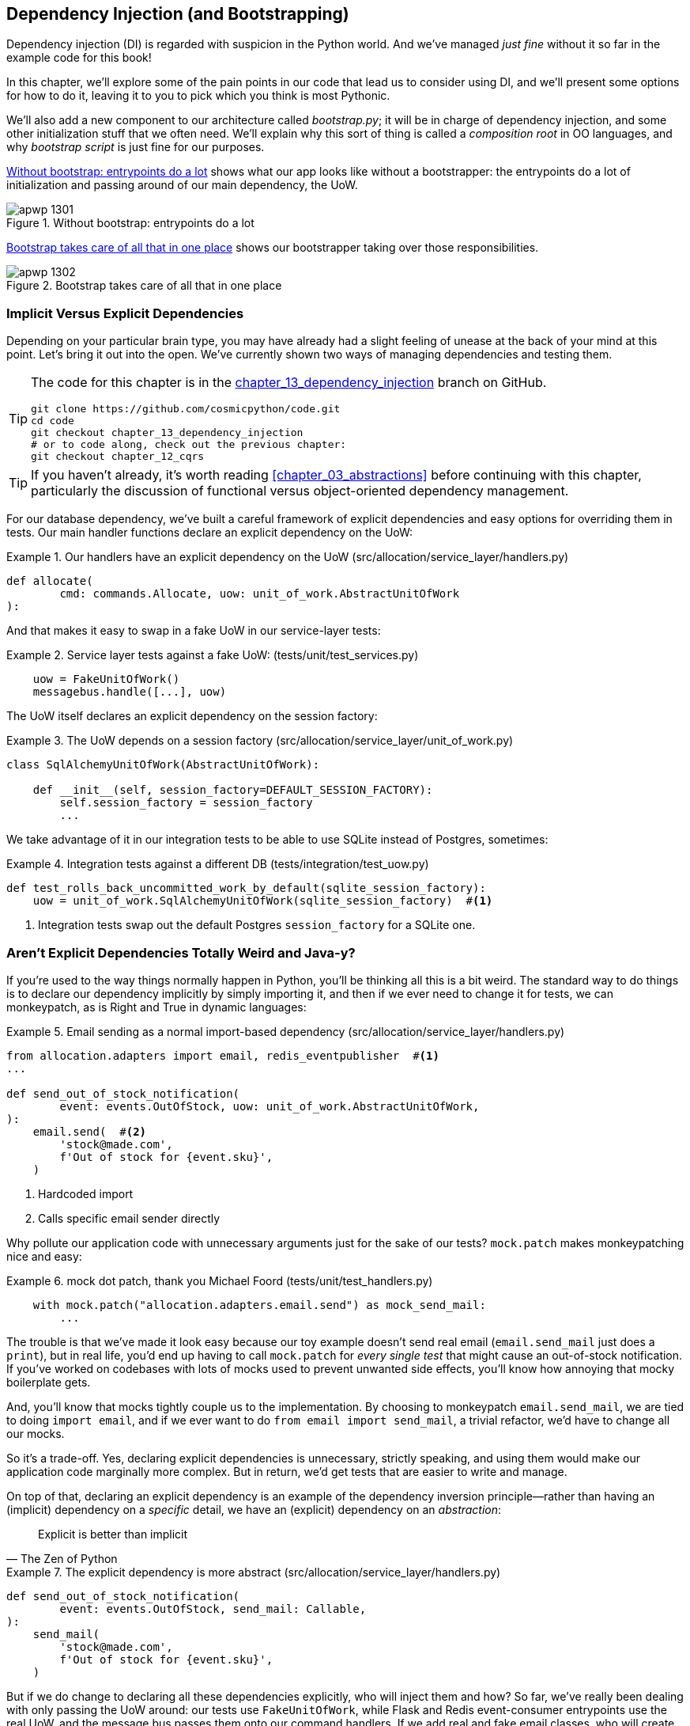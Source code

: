 [[chapter_13_dependency_injection]]
== Dependency Injection (and Bootstrapping)

Dependency injection (DI) is regarded with suspicion in the Python world.  And
we've managed _just fine_ without it so far in the example code for this
book!

In this chapter, we'll explore some of the pain points in our code
that lead us to consider using DI, and we'll present some options
for how to do it, leaving it to you to pick which you think is most Pythonic.

We'll also add a new component to our architecture called __bootstrap.py__;
it will be in charge of dependency injection, and some other initialization
stuff that we often need.  We'll explain why this sort of thing is called
a _composition root_ in OO languages, and why _bootstrap script_ is just fine
for our purposes.

<<bootstrap_chapter_before_diagram>> shows what our app looks like without
a bootstrapper: the entrypoints do a lot of initialization and passing around
of our main dependency, the UoW.

[[bootstrap_chapter_before_diagram]]
.Without bootstrap: entrypoints do a lot
image::images/apwp_1301.png[]

<<bootstrap_chapter_after_diagram>> shows our bootstrapper taking over those
responsibilities.

[[bootstrap_chapter_after_diagram]]
.Bootstrap takes care of all that in one place
image::images/apwp_1302.png[]


=== Implicit Versus Explicit Dependencies

Depending on your particular brain type, you may have already had a slight
feeling of unease at the back of your mind at this point.  Let's bring it out
into the open. We've currently shown two ways of managing
dependencies and testing them.

[TIP]
====
The code for this chapter is in the
https://github.com/cosmicpython/code/tree/chapter_13_dependency_injection[chapter_13_dependency_injection] branch on GitHub.

----
git clone https://github.com/cosmicpython/code.git
cd code
git checkout chapter_13_dependency_injection
# or to code along, check out the previous chapter:
git checkout chapter_12_cqrs
----
====


[TIP]
====
If you haven't already, it's worth reading <<chapter_03_abstractions>>
    before continuing with this chapter, particularly the discussion of
    functional versus object-oriented dependency management.
====

For our database dependency, we've built a careful framework of explicit
dependencies and easy options for overriding them in tests. Our main handler
functions declare an explicit dependency on the UoW:

[[existing_handler]]
.Our handlers have an explicit dependency on the UoW (src/allocation/service_layer/handlers.py)
====
[source,python]
[role="existing"]
----
def allocate(
        cmd: commands.Allocate, uow: unit_of_work.AbstractUnitOfWork
):
----
====

And that makes it easy to swap in a fake UoW in our
service-layer tests:

[[existing_services_test]]
.Service layer tests against a fake UoW: (tests/unit/test_services.py)
====
[source,python]
[role="skip"]
----
    uow = FakeUnitOfWork()
    messagebus.handle([...], uow)
----
====


The UoW itself declares an explicit dependency on the session factory:


[[existing_uow]]
.The UoW depends on a session factory (src/allocation/service_layer/unit_of_work.py)
====
[source,python]
[role="existing"]
----
class SqlAlchemyUnitOfWork(AbstractUnitOfWork):

    def __init__(self, session_factory=DEFAULT_SESSION_FACTORY):
        self.session_factory = session_factory
        ...
----
====

We take advantage of it in our integration tests to be able to use SQLite
instead of Postgres, sometimes:

[[existing_integration_test]]
.Integration tests against a different DB (tests/integration/test_uow.py)
====
[source,python]
[role="existing"]
----
def test_rolls_back_uncommitted_work_by_default(sqlite_session_factory):
    uow = unit_of_work.SqlAlchemyUnitOfWork(sqlite_session_factory)  #<1>
----
====

<1> Integration tests swap out the default Postgres `session_factory` for a
    SQLite one.



=== Aren't Explicit Dependencies Totally Weird and Java-y?

If you're used to the way things normally happen in Python, you'll be thinking
all this is a bit weird.  The standard way to do things is to declare our
dependency implicitly by simply importing it, and then if we ever need to
change it for tests, we can monkeypatch, as is Right and True in dynamic
languages:


[[normal_implicit_dependency]]
.Email sending as a normal import-based dependency (src/allocation/service_layer/handlers.py)
====
[source,python]
[role="existing"]
----
from allocation.adapters import email, redis_eventpublisher  #<1>
...

def send_out_of_stock_notification(
        event: events.OutOfStock, uow: unit_of_work.AbstractUnitOfWork,
):
    email.send(  #<2>
        'stock@made.com',
        f'Out of stock for {event.sku}',
    )
----
====

<1> Hardcoded import
<2> Calls specific email sender directly


Why pollute our application code with unnecessary arguments just for the
sake of our tests? `mock.patch` makes monkeypatching nice and easy:


[[mocking_is_easy]]
.mock dot patch, thank you Michael Foord (tests/unit/test_handlers.py)
====
[source,python]
[role="existing"]
----
    with mock.patch("allocation.adapters.email.send") as mock_send_mail:
        ...
----
====

The trouble is that we've made it look easy because our toy example doesn't
send real email (`email.send_mail` just does a `print`), but in real life,
you'd end up having to call `mock.patch` for _every single test_ that might
cause an out-of-stock notification. If you've worked on codebases with lots of
mocks used to prevent unwanted side effects, you'll know how annoying that
mocky boilerplate gets.

And, you'll know that mocks tightly couple us to the implementation. By
choosing to monkeypatch `email.send_mail`, we are tied to doing `import email`,
and if we ever want to do `from email import send_mail`, a trivial refactor,
we'd have to change all our mocks.

So it's a trade-off. Yes, declaring explicit dependencies is unnecessary,
strictly speaking, and using them would make our application code marginally
more complex. But in return, we'd get tests that are easier to write and
manage.

On top of that, declaring an explicit dependency is an example of the
dependency inversion principle—rather than having an (implicit) dependency on
a _specific_ detail, we have an (explicit) dependency on an _abstraction_:

[quote, The Zen of Python]
____
Explicit is better than implicit
____


[[handler_with_explicit_dependency]]
.The explicit dependency is more abstract (src/allocation/service_layer/handlers.py)
====
[source,python]
[role="non-head"]
----
def send_out_of_stock_notification(
        event: events.OutOfStock, send_mail: Callable,
):
    send_mail(
        'stock@made.com',
        f'Out of stock for {event.sku}',
    )
----
====

But if we do change to declaring all these dependencies explicitly, who will
inject them and how? So far, we've really been dealing with only passing the
UoW around: our tests use `FakeUnitOfWork`, while Flask and Redis event-consumer
entrypoints use the real UoW, and the message bus passes them onto our command
handlers. If we add real and fake email classes, who will create them and
pass them on?

That's extra (duplicated) cruft for Flask, Redis, and our tests. Moreover,
putting all the responsibility for passing dependencies to the right handler
onto the message bus feels like a violation of the SRP.

Instead, we'll reach for a pattern called _Composition Root_ (a bootstrap
script to you and me)footnote:[Because Python is not a "pure" OO language, Python developers aren't necessarily used to the concept of needing to _compose_ a set of objects into a working application. We just pick our entrypoint and run code from top to bottom.],
and we'll do a bit of "manual DI" (dependency injection without a
frameworkfootnote:[Mark Seeman calls this https://blog.ploeh.dk/2012/11/06/WhentouseaDIContainer/[Pure DI], or sometimes "Vanilla DI".]),
and it will all turn out something like <<bootstrap_diagram>>.


[bootstrap_diagram]]
.Bootstrapper between entrypoints and message bus
image::images/apwp_1303.png[]
[role="image-source"]
----
[ditaa, apwp_1303]

+---------------+
|  Entrypoints  |
| (Flask/Redis) |
+---------------+
        |
        | call
        V
 /--------------\
 |              |  prepares handlers with correct dependencies injected in
 | Bootstrapper |  (test bootstrapper will use fakes, prod one will use real)
 |              |
 \--------------/
        |
        | pass injected handlers to
        V
/---------------\
|  Message Bus  |
+---------------+
        |
        | dispatches events and commands to injected handlers
        |
        V
----


=== Preparing Handlers: Manual DI with Closures and Partials

One way to turn a function with dependencies into one that's ready to be
called later with those dependencies _already injected_, is to use closures or
partial functions to compose the function with its dependencies:


[[di_with_partial_functions_examples]]
.Examples of DI using closures or partial functions
====
[source,python]
[role="skip"]
----
# existing allocate function, with abstract uow dependency
def allocate(
        cmd: commands.Allocate, uow: unit_of_work.AbstractUnitOfWork
):
    line = OrderLine(cmd.orderid, cmd.sku, cmd.qty)
    with uow:
        ...

# bootstrap script prepares actual UoW

def bootstrap(..):
    uow = unit_of_work.SqlAlchemyUnitOfWork()

    # then prepares a version of the allocate fn with UoW dependency captured in a closure
    allocate_composed = lambda cmd: allocate(cmd, uow)

    # or, equivalently (this gets you a nicer stack trace)
    def allocate_composed(cmd):
        return allocate(cmd, uow)

    # alternatively with a partial
    import functools
    allocate_composed = functools.partial(allocate, uow=uow)  #<1>

# later at runtime, we can call the partial function, and it will have
# the UoW already bound
allocate_composed(cmd)
----
====

<1> The difference between closures (lambdas or named functions) and
    `functools.partial` is that the former use
    https://docs.python-guide.org/writing/gotchas/#late-binding-closures[late
    binding of variables], which can be a source of confusion if
    any of the dependencies are mutable.

Here's the same pattern again for the `send_out_of_stock_notification()` handler,
which has different dependencies:

[[partial_functions_2]]
.Another closure and partial functions example
====
[source,python]
[role="skip"]
----
def send_out_of_stock_notification(
        event: events.OutOfStock, send_mail: Callable,
):
    send_mail(
        'stock@made.com',
        ...


# prepare a version of the send_out_of_stock_notification with dependencies
sosn_composed  = lambda event: send_out_of_stock_notification(event, email.send_mail)

...
# later, at runtime:
sosn_composed(event)  # will have email.send_mail already injected in
----
====


=== An Alternative Using Classes

Closures and partial functions will feel familiar to people who've done a bit
of functional programming. Here's an alternative using classes, which may
appeal to others. It requires rewriting all our handler functions as
classes, though:

[[di_with_classes]]
.DI using classes
====
[source,python]
[role="skip"]
----
# we replace the old `def allocate(cmd, uow)` with:

class AllocateHandler:

    def __init__(self, uow: unit_of_work.AbstractUnitOfWork):  #<2>
        self.uow = uow

    def __call__(self, cmd: commands.Allocate):  #<1>
        line = OrderLine(cmd.orderid, cmd.sku, cmd.qty)
        with self.uow:
            # rest of handler method as before
            ...

# bootstrap script prepares actual UoW
uow = unit_of_work.SqlAlchemyUnitOfWork()

# then prepares a version of the allocate fn with dependencies already injected
allocate = AllocateHandler(uow)

...
# later at runtime, we can call the handler instance, and it will have
# the UoW already injected
allocate(cmd)
----
====

<1> The class is designed to produce a callable function, so it has a
    +++<code>call</code>+++ method.

<2> But we use the +++<code>init</code>+++ to declare the dependencies it
    requires. This sort of thing will feel familiar if you've ever made
    class-based descriptors, or a class-based context manager that takes
    arguments.


Use whichever you and your team feel more comfortable with.


=== A Bootstrap Script


We want our bootstrap script to do the following:

1. Declare default dependencies but allow us to override them
2. Do the "init" stuff that we need to get our app started
3. Inject all the dependencies into our handlers
4. Give us back the core object for our app, the message bus

Here's a first cut:


[[bootstrap_script]]
.A bootstrap function (src/allocation/bootstrap.py)
====
[source,python]
[role="non-head"]
----
def bootstrap(
    start_orm: bool = True,  #<1>
    uow: unit_of_work.AbstractUnitOfWork = unit_of_work.SqlAlchemyUnitOfWork(),  #<2>
    send_mail: Callable = email.send,
    publish: Callable = redis_eventpublisher.publish,
) -> messagebus.MessageBus:

    if start_orm:
        orm.start_mappers()  #<1>

    dependencies = {'uow': uow, 'send_mail': send_mail, 'publish': publish}
    injected_event_handlers = {  #<3>
        event_type: [
            inject_dependencies(handler, dependencies)
            for handler in event_handlers
        ]
        for event_type, event_handlers in handlers.EVENT_HANDLERS.items()
    }
    injected_command_handlers = {  #<3>
        command_type: inject_dependencies(handler, dependencies)
        for command_type, handler in handlers.COMMAND_HANDLERS.items()
    }

    return messagebus.MessageBus(  #<4>
        uow=uow,
        event_handlers=injected_event_handlers,
        command_handlers=injected_command_handlers,
    )
----
====

<1> `orm.start_mappers()` is our example of initialization work that needs
    to be done once at the beginning of an app. We also see things like
    setting up the `logging` module.

<2> We can use the argument defaults to define what the normal/production
    defaults are. It's nice to have them in a single place, but
    sometimes dependencies have some side-effects at construction-time,
    in which case you might prefer to default them to `None` instead.

<3> We build up our injected versions of the handler mappings by using
    a function called `inject_dependencies()` which we'll show next.

<4> We return a configured message bus ready to use.

// TODO more examples of init stuff

// IDEA: show option of bootstrapper as class instead?

Here's how we inject dependencies into a handler function by inspecting
it:

[[di_by_inspection]]
.DI by inspecting function signatures (src/allocation/bootstrap.py)
====
[source,python]
----
def inject_dependencies(handler, dependencies):
    params = inspect.signature(handler).parameters  #<1>
    deps = {
        name: dependency
        for name, dependency in dependencies.items()  #<2>
        if name in params
    }
    return lambda message: handler(message, **deps)  #<3>
----
====

<1> We inspect our command/event handler's arguments.
<2> We match them by name to our dependencies.
<3> We inject them in as kwargs to produce a partial.


.Even-More-Manual DI with Less Magic
*******************************************************************************
If you're finding the preceding `inspect` code a little harder to grok, this
even-simpler version may appeal to you.

Harry wrote the code for `inject_dependencies()` as a first cut of how to do
"manual" dependency injection, and when he saw it, Bob accused him of
overengineering and writing his own DI framework.

It honestly didn't even occur to Harry that you could do it any more plainly,
but you can, like this:

// (EJ3) I don't know if I'd even call this DI, it's just straight meta-programming.

[[nomagic_di]]
.Manually creating partial functions inline (src/allocation/bootstrap.py)
====
[source,python]
[role="non-head"]
----
    injected_event_handlers = {
        events.Allocated: [
            lambda e: handlers.publish_allocated_event(e, publish),
            lambda e: handlers.add_allocation_to_read_model(e, uow),
        ],
        events.Deallocated: [
            lambda e: handlers.remove_allocation_from_read_model(e, uow),
            lambda e: handlers.reallocate(e, uow),
        ],
        events.OutOfStock: [
            lambda e: handlers.send_out_of_stock_notification(e, send_mail)
        ]
    }
    injected_command_handlers = {
        commands.Allocate: lambda c: handlers.allocate(c, uow),
        commands.CreateBatch: \
            lambda c: handlers.add_batch(c, uow),
        commands.ChangeBatchQuantity: \
            lambda c: handlers.change_batch_quantity(c, uow),
    }
----
====

Harry says he couldn't even imagine writing out that many lines of code
and having to look up that many function arguments manually.
This is a perfectly viable solution, though, since it's only one
line of code or so per handler you add, so not a massive maintenance burden
even if you have dozens of handlers.

Our app is structured in such a way that we always want to do dependency
injection in only one place, the handler functions, so this super-manual solution
and Harry's `inspect()`-based one will both work fine.

If you find yourself wanting to do DI in more things and at different times,
or if you ever get into _dependency chains_ (where your dependencies have their
own dependencies, and so on), you may get some mileage out of a "real" DI
framework.

// IDEA: discuss/define what a DI container is

At MADE, we've used https://pypi.org/project/Inject[Inject] in a few places,
and it's fine although it makes Pylint unhappy.  You might also check out
https://pypi.org/project/punq[Punq], as written by Bob himself, or the
DRY-Python crew's https://github.com/dry-python/dependencies[dependencies].

*******************************************************************************


=== Message Bus Is Given Handlers at Runtime

Our message bus will no longer be static; it needs to have the already-injected
handlers given to it. So we turn it from being a module into a configurable
class:


[[messagebus_as_class]]
.MessageBus as a class (src/allocation/service_layer/messagebus.py)
====
[source,python]
[role="non-head"]
----
class MessageBus:  #<1>

    def __init__(
        self,
        uow: unit_of_work.AbstractUnitOfWork,
        event_handlers: Dict[Type[events.Event], List[Callable]],  #<2>
        command_handlers: Dict[Type[commands.Command], Callable],  #<2>
    ):
        self.uow = uow
        self.event_handlers = event_handlers
        self.command_handlers = command_handlers

    def handle(self, message: Message):  #<3>
        self.queue = [message]  #<4>
        while self.queue:
            message = self.queue.pop(0)
            if isinstance(message, events.Event):
                self.handle_event(message)
            elif isinstance(message, commands.Command):
                self.handle_command(message)
            else:
                raise Exception(f'{message} was not an Event or Command')
----
====

<1> The message bus becomes a class...
<2> ...which is given its already-dependency-injected handlers.
<3> The main `handle()` function is substantially the same, just
    moving a few attributes and methods onto `self`.
<4> Using `self.queue` like this is not thread-safe, which might
    be a problem if you're using threads, because the bus instance is global
    in the Flask app context, as we've written it. Just something to watch out for.


What else changes in the bus?

[[messagebus_handlers_change]]
.Event and command handler logic stays the same (src/allocation/service_layer/messagebus.py)
====
[source,python]
----
    def handle_event(self, event: events.Event):
        for handler in self.event_handlers[type(event)]:  #<1>
            try:
                logger.debug('handling event %s with handler %s', event, handler)
                handler(event)  #<2>
                self.queue.extend(self.uow.collect_new_events())
            except Exception:
                logger.exception('Exception handling event %s', event)
                continue


    def handle_command(self, command: commands.Command):
        logger.debug('handling command %s', command)
        try:
            handler = self.command_handlers[type(command)]  #<1>
            handler(command)  #<2>
            self.queue.extend(self.uow.collect_new_events())
        except Exception:
            logger.exception('Exception handling command %s', command)
            raise
----
====

<1> `handle_event` and `handle_command` are substantially the same, but instead
    of indexing into a static `EVENT_HANDLERS` or `COMMAND_HANDLERS` dict, they
    use the versions on `self`.

<2> Instead of passing a UoW into the handler, we expect the handlers
    to already have all their dependencies, so all they need is a single argument,
    the specific event or command.


=== Using Bootstrap in Our Entrypoints

In our application's entrypoints, we now just call `bootstrap.bootstrap()`
and get a message bus that's ready to go, rather than configuring a UoW and the
rest of it:

[[flask_calls_bootstrap]]
.Flask calls bootstrap (src/allocation/entrypoints/flask_app.py)
====
[source,diff]
----
-from allocation import views
+from allocation import bootstrap, views

 app = Flask(__name__)
-orm.start_mappers()  #<1>
+bus = bootstrap.bootstrap()


 @app.route("/add_batch", methods=['POST'])
@@ -19,8 +16,7 @@ def add_batch():
     cmd = commands.CreateBatch(
         request.json['ref'], request.json['sku'], request.json['qty'], eta,
     )
-    uow = unit_of_work.SqlAlchemyUnitOfWork()  #<2>
-    messagebus.handle(cmd, uow)
+    bus.handle(cmd)  #<3>
     return 'OK', 201

----
====

<1> We no longer need to call `start_orm()`: the bootstrap script's initialization
    stages will do that.

<2> We no longer need to explicitly build a particular type of UoW; the bootstrap
    script defaults take care of it.

<3> And our message bus is now a specific instance rather than the global module.footnote:[
    However, it's still a global in the `flask_app` module scope, if that makes sense. This
    may cause problems if you ever find yourself wanting to test your Flask app
    in-process by using the Flask Test Client instead of using Docker as we do.
    It's worth researching https://oreil.ly/_a6Kl[Flask app factories]
    if you get into this.]


=== Initializing DI in Our Tests

In tests, we can use `bootstrap.bootstrap()` with overridden defaults to get a
custom message bus. Here's an example in an integration test:


[[bootstrap_view_tests]]
.Overriding bootstrap defaults (tests/integration/test_views.py)
====
[source,python]
[role="non-head"]
----
@pytest.fixture
def sqlite_bus(sqlite_session_factory):
    bus = bootstrap.bootstrap(
        start_orm=True,  #<1>
        uow=unit_of_work.SqlAlchemyUnitOfWork(sqlite_session_factory),  #<2>
        send_mail=lambda *args: None,  #<3>
        publish=lambda *args: None,  #<3>
    )
    yield bus
    clear_mappers()

def test_allocations_view(sqlite_bus):
    sqlite_bus.handle(commands.CreateBatch('sku1batch', 'sku1', 50, None))
    sqlite_bus.handle(commands.CreateBatch('sku2batch', 'sku2', 50, date.today()))
    ...
    assert views.allocations('order1', sqlite_bus.uow) == [
        {'sku': 'sku1', 'batchref': 'sku1batch'},
        {'sku': 'sku2', 'batchref': 'sku2batch'},
    ]
----
====

<1> We do still want to start the ORM...
<2> ...because we're going to use a real UoW, albeit with an in-memory database.
<3> But we don't need to send email or publish, so we make those noops.


In our unit tests, in contrast, we can reuse our `FakeUnitOfWork`:

[[bootstrap_tests]]
.Bootstrap in unit test (tests/unit/test_handlers.py)
====
[source,python]
[role="non-head"]
----
def bootstrap_test_app():
    return bootstrap.bootstrap(
        start_orm=False,  #<1>
        uow=FakeUnitOfWork(),  #<2>
        send_mail=lambda *args: None,  #<3>
        publish=lambda *args: None,  #<3>
    )
----
====

<1> No need to start the ORM...
<2> ...because the fake UoW doesn't use one.
<3> We want to fake out our email and Redis adapters too.


So that gets rid of a little duplication, and we've moved a bunch
of setup and sensible defaults into a single place.


.Exercise for the Reader 1
**********************************************************************
Change all the handlers to being classes as per <<di_with_classes>>,
and amend the bootstrapper's DI code as appropriate.  This will let you
know if you prefer the functional or the class-based approach, when
it comes to your own projects.
**********************************************************************


=== Building an Adapter "Properly": A Worked Example

To really get a feel for how it all works, let's work through an example of how
you might build an adapter, and do dependency injection for it, "properly."

At the moment, we have two types of dependencies:

[[two_types_of_dependency]]
.Two types of dependencies (src/allocation/service_layer/messagebus.py)
====
[source,python]
[role="skip"]
----
    uow: unit_of_work.AbstractUnitOfWork,  #<1>
    send_mail: Callable,  #<2>
    publish: Callable,  #<2>
----
====

<1> The UoW has an abstract base class. This is the heavyweight
    option for declaring and managing your external dependency.
    We'd use this for the case when the dependency is relatively complex.

<2> Our email sender and pub/sub publisher are defined
    as functions. This works just fine for simple dependencies.

Here are some of the things we find ourselves injecting at work:

* An S3 filesystem client
* A key/value store client
* A `requests` session object

Most of these will have more-complex APIs that you can't capture
as a single function. Read and write, GET and POST, and so on.

Even though it's simple, let's use `send_mail` as an example to talk
through how you might define a more complex dependency.


==== Define the Abstract and Concrete Implementations

We'll imagine a more generic notifications API. Could be
email, could be SMS, could be slack posts one day.


[[notifications_dot_py]]
.An ABC and a concrete implementation (src/allocation/adapters/notifications.py)
====
[source,python]
----
class AbstractNotifications(abc.ABC):

    @abc.abstractmethod
    def send(self, destination, message):
        raise NotImplementedError

...

class EmailNotifications(AbstractNotifications):

    def __init__(self, smtp_host=DEFAULT_HOST, port=DEFAULT_PORT):
        self.server = smtplib.SMTP(smtp_host, port=port)
        self.server.noop()

    def send(self, destination, message):
        msg = f'Subject: allocation service notification\n{message}'
        self.server.sendmail(
            from_addr='allocations@example.com',
            to_addrs=[destination],
            msg=msg
        )
----
====


We change the dependency in the bootstrap script:

[[notifications_in_bus]]
.Notifications in message bus (src/allocation/bootstrap.py)
====
[source,diff]
[role="skip"]
----
 def bootstrap(
     start_orm: bool = True,
     uow: unit_of_work.AbstractUnitOfWork = unit_of_work.SqlAlchemyUnitOfWork(),
-    send_mail: Callable = email.send,
+    notifications: AbstractNotifications = EmailNotifications(),
     publish: Callable = redis_eventpublisher.publish,
 ) -> messagebus.MessageBus:
----
====


==== Make a Fake Version for Your Tests

We work through and define a fake version for unit testing:


[[fake_notifications]]
.Fake notifications (tests/unit/test_handlers.py)
====
[source,python]
----
class FakeNotifications(notifications.AbstractNotifications):

    def __init__(self):
        self.sent = defaultdict(list)  # type: Dict[str, List[str]]

    def send(self, destination, message):
        self.sent[destination].append(message)
...
----
====

And we use it in our tests:

[[test_with_fake_notifs]]
.Tests change slightly (tests/unit/test_handlers.py)
====
[source,python]
----
    def test_sends_email_on_out_of_stock_error(self):
        fake_notifs = FakeNotifications()
        bus = bootstrap.bootstrap(
            start_orm=False,
            uow=FakeUnitOfWork(),
            notifications=fake_notifs,
            publish=lambda *args: None,
        )
        bus.handle(commands.CreateBatch("b1", "POPULAR-CURTAINS", 9, None))
        bus.handle(commands.Allocate("o1", "POPULAR-CURTAINS", 10))
        assert fake_notifs.sent['stock@made.com'] == [
            f"Out of stock for POPULAR-CURTAINS",
        ]
----
====


==== Figure Out How to Integration Test the Real Thing

Now we test the real thing, usually with an end-to-end or integration
test.  We've used https://github.com/mailhog/MailHog[MailHog] as a
real-ish email server for our Docker dev environment:


[[docker_compose_with_mailhog]]
.Docker-compose config with real fake email server (docker-compose.yml)
====
[source,yaml]
----
version: "3"

services:

  redis_pubsub:
    build:
      context: .
      dockerfile: Dockerfile
    image: allocation-image
    ...

  api:
    image: allocation-image
    ...

  postgres:
    image: postgres:9.6
    ...

  redis:
    image: redis:alpine
    ...

  mailhog:
    image: mailhog/mailhog
    ports:
      - "11025:1025"
      - "18025:8025"
----
====


In our integration tests, we use the real `EmailNotifications` class,
talking to the MailHog server in the Docker cluster:


[[integration_test_email]]
.Integration test for email (tests/integration/test_email.py)
====
[source,python]
----
@pytest.fixture
def bus(sqlite_session_factory):
    bus = bootstrap.bootstrap(
        start_orm=True,
        uow=unit_of_work.SqlAlchemyUnitOfWork(sqlite_session_factory),
        notifications=notifications.EmailNotifications(),  #<1>
        publish=lambda *args: None,
    )
    yield bus
    clear_mappers()


def get_email_from_mailhog(sku):  #<2>
    host, port = map(config.get_email_host_and_port().get, ['host', 'http_port'])
    all_emails = requests.get(f'http://{host}:{port}/api/v2/messages').json()
    return next(m for m in all_emails['items'] if sku in str(m))


def test_out_of_stock_email(bus):
    sku = random_sku()
    bus.handle(commands.CreateBatch('batch1', sku, 9, None))  #<3>
    bus.handle(commands.Allocate('order1', sku, 10))
    email = get_email_from_mailhog(sku)
    assert email['Raw']['From'] == 'allocations@example.com'  #<4>
    assert email['Raw']['To'] == ['stock@made.com']
    assert f'Out of stock for {sku}' in email['Raw']['Data']
----
====

<1> We use our bootstrapper to build a message bus that talks to the
    real notifications class.
<2> We figure out how to fetch emails from our "real" email server.
<3> We use the bus to do our test setup.
<4> Against all the odds, this actually worked, pretty much at the first go!


And that's it really.


===  Wrap-up

[role="less_space nobreakinside"]
.DI and Bootstrap Recap
****
* Once you have more than one adapter, you'll start to feel a lot of pain
  from passing dependencies around manually, unless you do some kind of
  _dependency injection._

* Setting up dependency injection is just one of many typical
  setup/initialization activities that you need to do just once when starting
  your app.  Putting this all together into a _bootstrap script_ is often a
  good idea.

* The bootstrap script is also a good place to provide sensible default
  configuration for your adapters, and as a single place to override those
  adapters with fakes, for your tests.

* A dependency injection framework can be useful if you find yourself
  needing to do DI at multiple levels: if you have chained dependencies
  of components that all need DI, for example.

* This chapter also presented a worked example of changing an implicit/simple
  dependency into a "proper" adapter, factoring out an ABC, defining its real
  and fake implementations, and thinking through integration testing.
****

In summary:

1. Define your API using an ABC.
2. Implement the real thing.
3. Build a fake and use it for unit/service-layer/handler tests.
4. Find a less-fake version you can put into your Docker environment.
5. Test the less-fake "real" thing.
6. Profit!

// TODO this isn't really in the right TDD order is it?

[role="less_space nobreakinside"]
.Exercise for the Reader 2
******************************************************************************

You could do two things for practice regarding adapters:

1. Try swapping out our notifications from email to, for example, SMS
    notifications using Twilio, or Slack notifications.  Can you find
    a good equivalent to MailHog for integration testing?

2. In a similar way to what we did moving from `send_mail` to a `Notifications`
    class, try refactoring our `redis_eventpublisher` that is currently just
    a `Callable` to some sort of more formal adapter/base class/protocol.

******************************************************************************

// TODO: tradeoffs?

